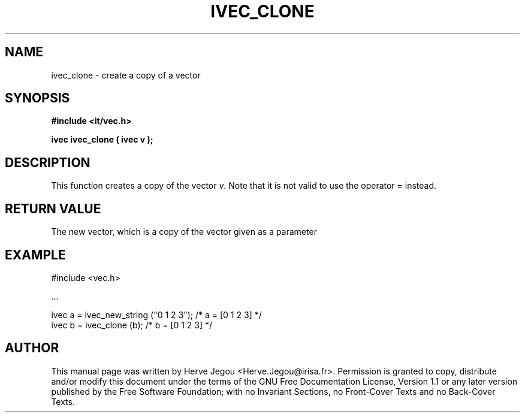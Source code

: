 .\" This manpage has been automatically generated by docbook2man 
.\" from a DocBook document.  This tool can be found at:
.\" <http://shell.ipoline.com/~elmert/comp/docbook2X/> 
.\" Please send any bug reports, improvements, comments, patches, 
.\" etc. to Steve Cheng <steve@ggi-project.org>.
.TH "IVEC_CLONE" "3" "01 August 2006" "" ""

.SH NAME
ivec_clone \- create a copy of a vector
.SH SYNOPSIS
.sp
\fB#include <it/vec.h>
.sp
ivec ivec_clone ( ivec v
);
\fR
.SH "DESCRIPTION"
.PP
This function creates a copy of the vector \fIv\fR\&. Note that it is not valid to use the operator = instead.  
.SH "RETURN VALUE"
.PP
The new vector, which is a copy of the vector given as a parameter
.SH "EXAMPLE"

.nf

#include <vec.h>

\&...

ivec a = ivec_new_string ("0 1 2 3");   /* a = [0 1 2 3] */
ivec b = ivec_clone (b);                /* b = [0 1 2 3] */
.fi
.SH "AUTHOR"
.PP
This manual page was written by Herve Jegou <Herve.Jegou@irisa.fr>\&.
Permission is granted to copy, distribute and/or modify this
document under the terms of the GNU Free
Documentation License, Version 1.1 or any later version
published by the Free Software Foundation; with no Invariant
Sections, no Front-Cover Texts and no Back-Cover Texts.

